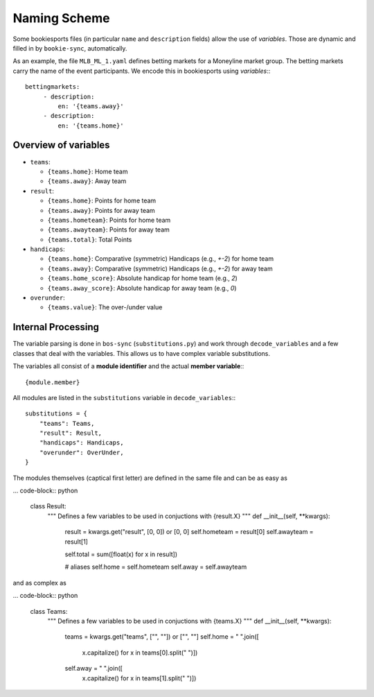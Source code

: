 *************
Naming Scheme
*************

Some bookiesports files (in particular ``name`` and ``description``
fields) allow the use of *variables*. Those are dynamic and filled in by
``bookie-sync``, automatically.

As an example, the file ``MLB_ML_1.yaml`` defines betting markets for a
Moneyline market group. The betting markets carry the name of the event
participants. We encode this in bookiesports using *variables*:::

     bettingmarkets:
          - description:
              en: '{teams.away}'
          - description:
              en: '{teams.home}'


Overview of variables
---------------------

* ``teams``:

  * ``{teams.home}``: Home team
  * ``{teams.away}``: Away team

* ``result``:

  * ``{teams.home}``: Points for home team
  * ``{teams.away}``: Points for away team
  * ``{teams.hometeam}``: Points for home team
  * ``{teams.awayteam}``: Points for away team
  * ``{teams.total}``: Total Points

* ``handicaps``:

  * ``{teams.home}``: Comparative (symmetric) Handicaps (e.g., `+-2`) for home team
  * ``{teams.away}``: Comparative (symmetric) Handicaps (e.g., `+-2`) for away team
  * ``{teams.home_score}``: Absolute handicap for home team (e.g., `2`)
  * ``{teams.away_score}``: Absolute handicap for away team (e.g., `0`)

* ``overunder``:

  * ``{teams.value}``: The over-/under value


Internal Processing
-------------------

The variable parsing is done in ``bos-sync`` (``substitutions.py``) and
work through ``decode_variables`` and a few classes that deal with the
variables. This allows us to have complex variable substitutions.

The variables all consist of a **module identifier** and the actual
**member variable**:::

    {module.member}

All modules are listed in the ``substitutions`` variable in
``decode_variables``:::

    substitutions = {
        "teams": Teams,
        "result": Result,
        "handicaps": Handicaps,
        "overunder": OverUnder,
    }

The modules themselves (captical first letter) are defined in the same
file and can be as easy as

... code-block:: python

     class Result:
         """ Defines a few variables to be used in conjuctions with {result.X}
         """
         def __init__(self, **kwargs):
             result = kwargs.get("result", [0, 0]) or [0, 0]
             self.hometeam = result[0]
             self.awayteam = result[1]

             self.total = sum([float(x) for x in result])

             # aliases
             self.home = self.hometeam
             self.away = self.awayteam

and as complex as

... code-block:: python

    class Teams:
        """ Defines a few variables to be used in conjuctions with {teams.X}
        """
        def __init__(self, **kwargs):
            teams = kwargs.get("teams", ["", ""]) or ["", ""]
            self.home = " ".join([
                x.capitalize() for x in teams[0].split(" ")])
            self.away = " ".join([
                x.capitalize() for x in teams[1].split(" ")])
